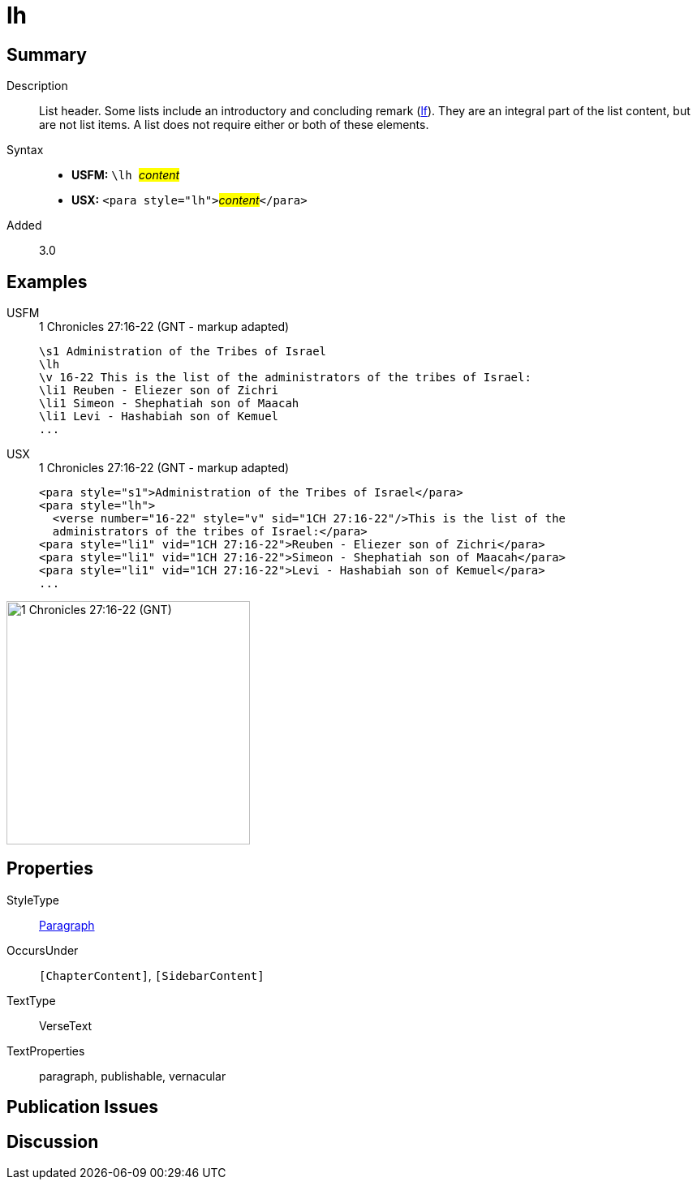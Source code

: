 = lh
:description: List header
:url-repo: https://github.com/usfm-bible/tcdocs/blob/main/markers/para/lh.adoc
:noindex:
ifndef::localdir[]
:source-highlighter: rouge
:localdir: ../
endif::[]
:imagesdir: {localdir}/images

// tag::public[]

== Summary

Description:: List header. Some lists include an introductory and concluding remark (xref:para:lists/lf.adoc[lf]). They are an integral part of the list content, but are not list items. A list does not require either or both of these elements.
Syntax::
* *USFM:* ``++\lh ++``#__content__#
* *USX:* ``++<para style="lh">++``#__content__#``++</para>++``
// tag::spec[]
Added:: 3.0
// end::spec[]

== Examples

[tabs]
======
USFM::
+
.1 Chronicles 27:16-22 (GNT - markup adapted)
[source#src-usfm-para-lh_1,usfm,highlight=2]
----
\s1 Administration of the Tribes of Israel
\lh
\v 16-22 This is the list of the administrators of the tribes of Israel:
\li1 Reuben - Eliezer son of Zichri
\li1 Simeon - Shephatiah son of Maacah
\li1 Levi - Hashabiah son of Kemuel
...
----
USX::
+
.1 Chronicles 27:16-22 (GNT - markup adapted)
[source#src-usx-para-lh_1,xml,highlight=2]
----
<para style="s1">Administration of the Tribes of Israel</para>
<para style="lh">
  <verse number="16-22" style="v" sid="1CH 27:16-22"/>This is the list of the
  administrators of the tribes of Israel:</para>
<para style="li1" vid="1CH 27:16-22">Reuben - Eliezer son of Zichri</para>
<para style="li1" vid="1CH 27:16-22">Simeon - Shephatiah son of Maacah</para>
<para style="li1" vid="1CH 27:16-22">Levi - Hashabiah son of Kemuel</para>
...
----
======

image::para/lh_1.jpg[1 Chronicles 27:16-22 (GNT),300]

== Properties

StyleType:: xref:para:index.adoc[Paragraph]
OccursUnder:: `[ChapterContent]`, `[SidebarContent]`
TextType:: VerseText
TextProperties:: paragraph, publishable, vernacular

== Publication Issues

// end::public[]

== Discussion